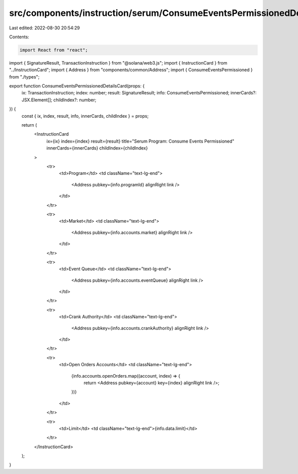 src/components/instruction/serum/ConsumeEventsPermissionedDetails.tsx
=====================================================================

Last edited: 2022-08-30 20:54:29

Contents:

.. code-block:: tsx

    import React from "react";
import { SignatureResult, TransactionInstruction } from "@solana/web3.js";
import { InstructionCard } from "../InstructionCard";
import { Address } from "components/common/Address";
import { ConsumeEventsPermissioned } from "./types";

export function ConsumeEventsPermissionedDetailsCard(props: {
  ix: TransactionInstruction;
  index: number;
  result: SignatureResult;
  info: ConsumeEventsPermissioned;
  innerCards?: JSX.Element[];
  childIndex?: number;
}) {
  const { ix, index, result, info, innerCards, childIndex } = props;

  return (
    <InstructionCard
      ix={ix}
      index={index}
      result={result}
      title="Serum Program: Consume Events Permissioned"
      innerCards={innerCards}
      childIndex={childIndex}
    >
      <tr>
        <td>Program</td>
        <td className="text-lg-end">
          <Address pubkey={info.programId} alignRight link />
        </td>
      </tr>

      <tr>
        <td>Market</td>
        <td className="text-lg-end">
          <Address pubkey={info.accounts.market} alignRight link />
        </td>
      </tr>

      <tr>
        <td>Event Queue</td>
        <td className="text-lg-end">
          <Address pubkey={info.accounts.eventQueue} alignRight link />
        </td>
      </tr>

      <tr>
        <td>Crank Authority</td>
        <td className="text-lg-end">
          <Address pubkey={info.accounts.crankAuthority} alignRight link />
        </td>
      </tr>

      <tr>
        <td>Open Orders Accounts</td>
        <td className="text-lg-end">
          {info.accounts.openOrders.map((account, index) => {
            return <Address pubkey={account} key={index} alignRight link />;
          })}
        </td>
      </tr>

      <tr>
        <td>Limit</td>
        <td className="text-lg-end">{info.data.limit}</td>
      </tr>
    </InstructionCard>
  );
}


